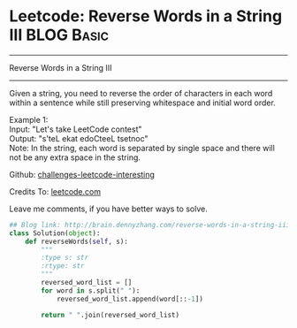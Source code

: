 * Leetcode: Reverse Words in a String III                        :BLOG:Basic:
#+STARTUP: showeverything
#+OPTIONS: toc:nil \n:t ^:nil creator:nil d:nil
:PROPERTIES:
:type:     #reverseitem, #string
:END:
---------------------------------------------------------------------
Reverse Words in a String III
---------------------------------------------------------------------
Given a string, you need to reverse the order of characters in each word within a sentence while still preserving whitespace and initial word order.

Example 1:
Input: "Let's take LeetCode contest"
Output: "s'teL ekat edoCteeL tsetnoc"
Note: In the string, each word is separated by single space and there will not be any extra space in the string.

Github: [[url-external:https://github.com/DennyZhang/challenges-leetcode-interesting/tree/master/reverse-words-in-a-string-iii][challenges-leetcode-interesting]]

Credits To: [[url-external:https://leetcode.com/problems/reverse-words-in-a-string-iii/description/][leetcode.com]]

Leave me comments, if you have better ways to solve.

#+BEGIN_SRC python
## Blog link: http://brain.dennyzhang.com/reverse-words-in-a-string-iii
class Solution(object):
    def reverseWords(self, s):
        """
        :type s: str
        :rtype: str
        """
        reversed_word_list = []
        for word in s.split(" "):
            reversed_word_list.append(word[::-1])

        return " ".join(reversed_word_list)
#+END_SRC
